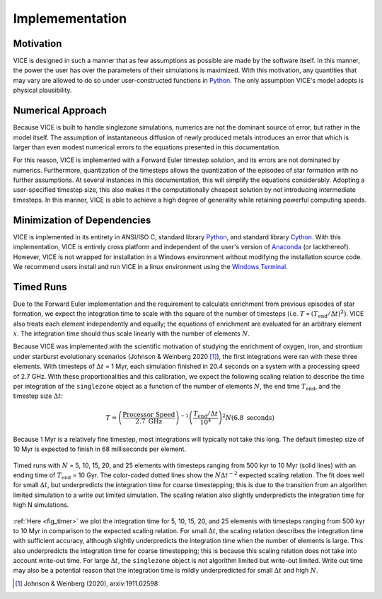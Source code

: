 
.. _implementation: 

Implemementation
================

Motivation
----------
VICE is designed in such a manner that as few assumptions as possible are made 
by the software itself. In this manner, the power the user has over the 
parameters of their simulations is maximized. With this motivation, any 
quantities that may vary are allowed to do so under user-constructed functions 
in Python_. The only assumption VICE's model adopts is physical plausibility. 

.. _Python: https://www.python.org/ 

Numerical Approach 
------------------
Because VICE is built to handle singlezone simulations, numerics 
are not the dominant source of error, but rather in the model itself. The 
assumption of instantaneous diffusion of newly produced metals introduces an 
error that which is larger than even modest numerical errors to the equations 
presented in this documentation. 

For this reason, VICE is implemented with a Forward Euler timestep solution, 
and its errors are not dominated by numerics. Furthermore, quantization of the 
timesteps allows the quantization of the episodes of star formation with no 
further assumptions. At several instances in this documentation, this will 
simplify the equations considerably. Adopting a user-specified timestep size, 
this also makes it the computationally cheapest solution by not introducing 
intermediate timesteps. In this manner, VICE is able to achieve a high degree 
of generality while retaining powerful computing speeds. 

Minimization of Dependencies
----------------------------
VICE is implemented in its entirety in ANSI/ISO C, standard library Python_, 
and standard library Cython_. With this implementation, VICE is entirely 
cross platform and independent of the user's version of Anaconda_ (or 
lackthereof). However, VICE is not wrapped for installation in a Windows 
environment without modifying the installation source code. We recommend users 
install and run VICE in a linux environment using the `Windows Terminal`__. 

__ windows_terminal_ 
.. _Cython: https://cython.org/
.. _Anaconda: https://www.anaconda.com/ 
.. _windows_terminal: https://www.microsoft.com/en-us/p/windows-terminal-preview/9n0dx20hk701?activetab=pivot:overviewtab 

Timed Runs 
----------
Due to the Forward Euler implementation and the requirement to calculate 
enrichment from previous episodes of star formation, we expect the integration 
time to scale with the square of the number of timesteps (i.e. 
:math:`T \propto (T_\text{end}/\Delta t)^2)`. VICE also treats each element 
independently and equally; the equations of enrichment are evaluated for 
an arbitrary element :math:`x`. The integration time should thus scale 
linearly with the number of elements :math:`N`. 

Because VICE was implemented with the scientific motivation of studying the 
enrichment of oxygen, iron, and strontium under starburst evolutionary 
scenarios (Johnson & Weinberg 2020 [1]_), the first integrations were ran 
with these three elements. With timesteps of :math:`\Delta t` = 1 Myr, each 
simulation finished in 20.4 seconds on a system with a processing speed of 
2.7 GHz. With these proportionalities and this calibration, we expect the 
following scaling relation to describe the time per integration of the 
``singlezone`` object as a function of the number of elements :math:`N`, the 
end time :math:`T_\text{end}`, and the timestep size :math:`\Delta t`: 

.. math:: T = \left(\frac{\text{Processor Speed}}{2.7\text{ GHz}}\right)^{-1} 
	\left(\frac{T_\text{end}/\Delta t}{10^4}\right)^2 
	N(6.8\text{ seconds}) 

Because 1 Myr is a relatively fine timestep, most integrations will typically 
not take this long. The default timestep size of 10 Myr is expected to finish 
in 68 milliseconds per element. 

.. _fig_timer: 

.. figure:: ../timer/timer.png 
	:align: center 

	Timed runs with :math:`N` = 5, 10, 15, 20, and 25 elements with timesteps 
	ranging from 500 kyr to 10 Myr (solid lines) with an ending time of 
	:math:`T_\text{end}` = 10 Gyr. The color-coded dotted lines show the 
	:math:`N\Delta t^{-2}` expected scaling relation. The fit does well for 
	small :math:`\Delta t`, but underpredicts the integration time for coarse 
	timestepping; this is due to the transition from an algorithm limited 
	simulation to a write out limited simulation. The scaling relation also 
	slightly underpredicts the integration time for high N simulations. 

:ref:`Here <fig_timer>` we plot the integration time for 5, 10, 15, 20, and 
25 elements with timesteps ranging from 500 kyr to 10 Myr in comparison to the 
expected scaling relation. For small :math:`\Delta t`, the scaling relation 
describes the integration time with sufficient accuracy, although slightly 
underpredicts the integration time when the number of elements is large. This 
also underpredicts the integration time for coarse timestepping; this is 
because this scaling relation does not take into account write-out time. For 
large :math:`\Delta t`, the ``singlezone`` object is not algorithm limited 
but write-out limited. Write out time may also be a potential reason that 
the integration time is mildly underpredicted for small :math:`\Delta t` and 
high :math:`N`. 


.. [1] Johnson & Weinberg (2020), arxiv:1911.02598 
